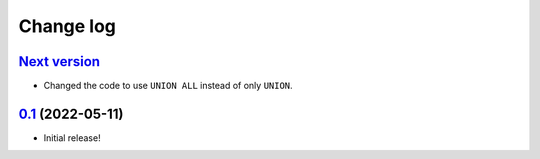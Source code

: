 ==========
Change log
==========

`Next version`_
~~~~~~~~~~~~~~~

.. _Next version: https://github.com/matthiask/django-recent-objects/compare/0.1...main

- Changed the code to use ``UNION ALL`` instead of only ``UNION``.


`0.1`_ (2022-05-11)
~~~~~~~~~~~~~~~~~~~

.. _0.1: https://github.com/matthiask/django-recent-objects/commit/f5aacb4b46e1dee

- Initial release!

